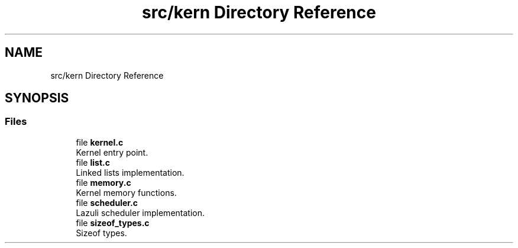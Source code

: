 .TH "src/kern Directory Reference" 3 "Sun Sep 6 2020" "Lazuli" \" -*- nroff -*-
.ad l
.nh
.SH NAME
src/kern Directory Reference
.SH SYNOPSIS
.br
.PP
.SS "Files"

.in +1c
.ti -1c
.RI "file \fBkernel\&.c\fP"
.br
.RI "Kernel entry point\&. "
.ti -1c
.RI "file \fBlist\&.c\fP"
.br
.RI "Linked lists implementation\&. "
.ti -1c
.RI "file \fBmemory\&.c\fP"
.br
.RI "Kernel memory functions\&. "
.ti -1c
.RI "file \fBscheduler\&.c\fP"
.br
.RI "Lazuli scheduler implementation\&. "
.ti -1c
.RI "file \fBsizeof_types\&.c\fP"
.br
.RI "Sizeof types\&. "
.in -1c
